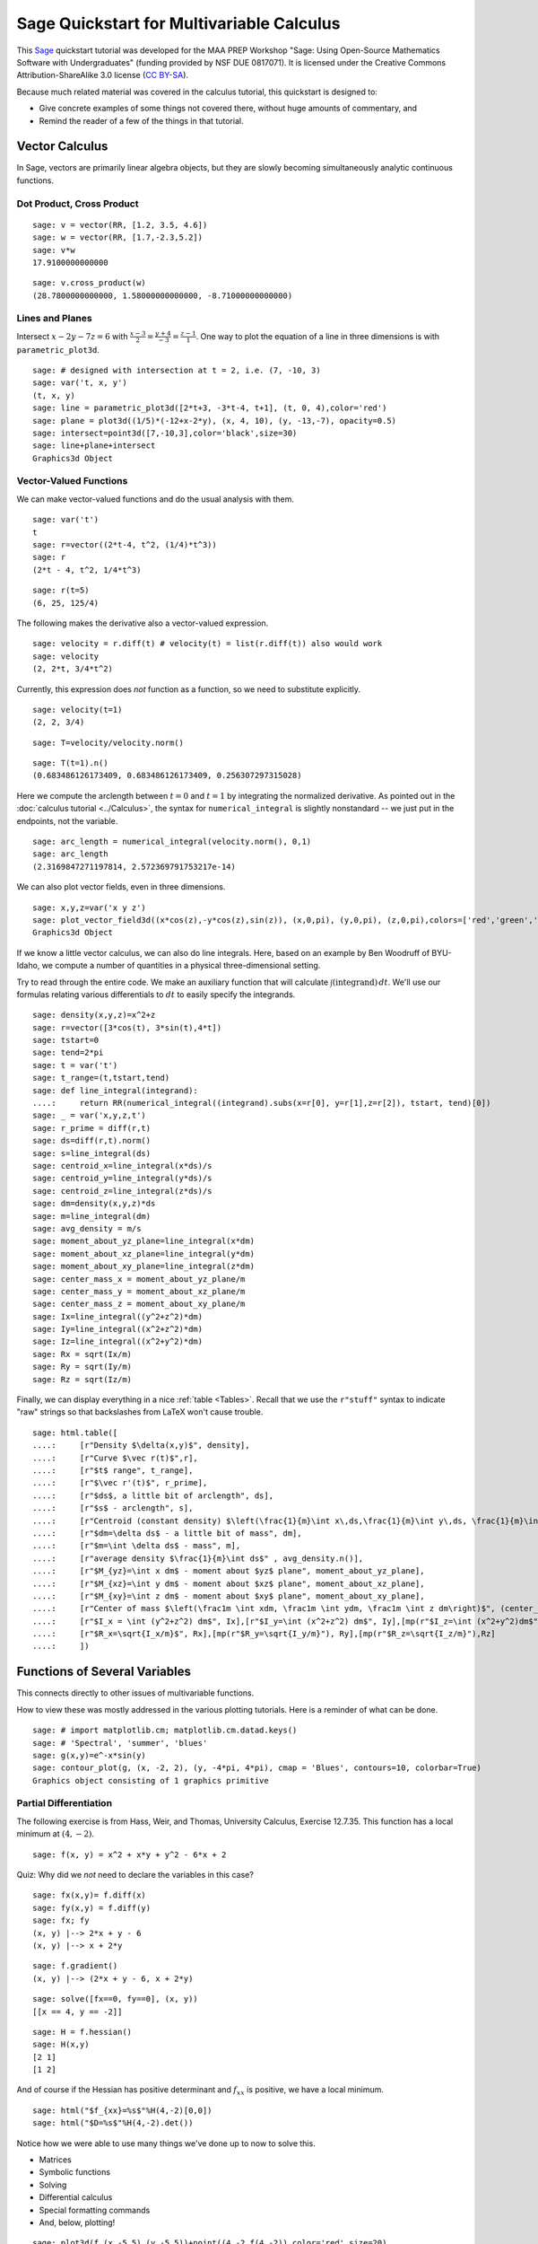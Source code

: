 .. -*- coding: utf-8 -*-

.. linkall

Sage Quickstart for Multivariable Calculus
==========================================

This `Sage <http://www.sagemath.org>`_ quickstart tutorial was developed
for the MAA PREP Workshop "Sage: Using Open\-Source Mathematics Software
with Undergraduates" (funding provided by NSF DUE 0817071).  It is
licensed under the Creative Commons Attribution\-ShareAlike 3.0 license
(`CC BY\-SA <http://creativecommons.org/licenses/by-sa/3.0/>`_).

Because much related material was covered in the calculus tutorial, this
quickstart is designed to:

- Give concrete examples of some things not covered there, without huge
  amounts of commentary, and

- Remind the reader of a few of the things in that tutorial.

Vector Calculus
----------------

In Sage, vectors are primarily linear algebra objects, but they are
slowly becoming simultaneously analytic continuous functions.

Dot Product, Cross Product
~~~~~~~~~~~~~~~~~~~~~~~~~~

::

    sage: v = vector(RR, [1.2, 3.5, 4.6])
    sage: w = vector(RR, [1.7,-2.3,5.2])
    sage: v*w
    17.9100000000000

::

    sage: v.cross_product(w)
    (28.7800000000000, 1.58000000000000, -8.71000000000000)

Lines and Planes
~~~~~~~~~~~~~~~~

Intersect :math:`x-2y-7z=6` with
:math:`\frac{x-3}{2}=\frac{y+4}{-3}=\frac{z-1}{1}`.  One way to plot the
equation of a line in three dimensions is with ``parametric_plot3d``.

::

    sage: # designed with intersection at t = 2, i.e. (7, -10, 3)
    sage: var('t, x, y')
    (t, x, y)
    sage: line = parametric_plot3d([2*t+3, -3*t-4, t+1], (t, 0, 4),color='red')
    sage: plane = plot3d((1/5)*(-12+x-2*y), (x, 4, 10), (y, -13,-7), opacity=0.5)
    sage: intersect=point3d([7,-10,3],color='black',size=30)
    sage: line+plane+intersect
    Graphics3d Object

Vector\-Valued Functions
~~~~~~~~~~~~~~~~~~~~~~~~

We can make vector-valued functions and do the usual analysis with them.

::

    sage: var('t')
    t
    sage: r=vector((2*t-4, t^2, (1/4)*t^3))
    sage: r
    (2*t - 4, t^2, 1/4*t^3)

::

    sage: r(t=5)
    (6, 25, 125/4)

The following makes the derivative also a vector\-valued expression.

::

    sage: velocity = r.diff(t) # velocity(t) = list(r.diff(t)) also would work
    sage: velocity
    (2, 2*t, 3/4*t^2)

Currently, this expression does *not* function as a function, so we need to
substitute explicitly.

::

    sage: velocity(t=1)
    (2, 2, 3/4)

::

    sage: T=velocity/velocity.norm()

::

    sage: T(t=1).n()
    (0.683486126173409, 0.683486126173409, 0.256307297315028)

Here we compute the arclength between :math:`t=0` and :math:`t=1` by
integrating the normalized derivative. As pointed out in the
:doc:`calculus tutorial <../Calculus>`, the syntax for
``numerical_integral`` is slightly nonstandard -- we just put in the
endpoints, not the variable.

::

    sage: arc_length = numerical_integral(velocity.norm(), 0,1)
    sage: arc_length
    (2.3169847271197814, 2.572369791753217e-14)

We can also plot vector fields, even in three dimensions.

::

    sage: x,y,z=var('x y z')
    sage: plot_vector_field3d((x*cos(z),-y*cos(z),sin(z)), (x,0,pi), (y,0,pi), (z,0,pi),colors=['red','green','blue'])
    Graphics3d Object

If we know a little vector calculus, we can also do line integrals.
Here, based on an example by Ben Woodruff of BYU-Idaho, we
compute a number of quantities in a physical three-dimensional setting.

Try to read through the entire code.  We make an auxiliary function that
will calculate :math:`\int (\text{integrand})\, dt`. We'll use our
formulas relating various differentials to :math:`dt` to easily specify
the integrands.

::

    sage: density(x,y,z)=x^2+z
    sage: r=vector([3*cos(t), 3*sin(t),4*t])
    sage: tstart=0
    sage: tend=2*pi
    sage: t = var('t')
    sage: t_range=(t,tstart,tend)
    sage: def line_integral(integrand):
    ....:     return RR(numerical_integral((integrand).subs(x=r[0], y=r[1],z=r[2]), tstart, tend)[0])
    sage: _ = var('x,y,z,t')
    sage: r_prime = diff(r,t)
    sage: ds=diff(r,t).norm()
    sage: s=line_integral(ds)
    sage: centroid_x=line_integral(x*ds)/s
    sage: centroid_y=line_integral(y*ds)/s
    sage: centroid_z=line_integral(z*ds)/s
    sage: dm=density(x,y,z)*ds
    sage: m=line_integral(dm)
    sage: avg_density = m/s
    sage: moment_about_yz_plane=line_integral(x*dm)
    sage: moment_about_xz_plane=line_integral(y*dm)
    sage: moment_about_xy_plane=line_integral(z*dm)
    sage: center_mass_x = moment_about_yz_plane/m
    sage: center_mass_y = moment_about_xz_plane/m
    sage: center_mass_z = moment_about_xy_plane/m
    sage: Ix=line_integral((y^2+z^2)*dm)
    sage: Iy=line_integral((x^2+z^2)*dm)
    sage: Iz=line_integral((x^2+y^2)*dm)
    sage: Rx = sqrt(Ix/m)
    sage: Ry = sqrt(Iy/m)
    sage: Rz = sqrt(Iz/m)

Finally, we can display everything in a nice :ref:`table <Tables>`.
Recall that we use the ``r"stuff"`` syntax to indicate "raw" strings
so that backslashes from LaTeX won't cause trouble.

.. skip

::

    sage: html.table([
    ....:     [r"Density $\delta(x,y)$", density],
    ....:     [r"Curve $\vec r(t)$",r],
    ....:     [r"$t$ range", t_range],
    ....:     [r"$\vec r'(t)$", r_prime],
    ....:     [r"$ds$, a little bit of arclength", ds],
    ....:     [r"$s$ - arclength", s],
    ....:     [r"Centroid (constant density) $\left(\frac{1}{m}\int x\,ds,\frac{1}{m}\int y\,ds, \frac{1}{m}\int z\,ds\right)$", (centroid_x,centroid_y,centroid_z)],
    ....:     [r"$dm=\delta ds$ - a little bit of mass", dm],
    ....:     [r"$m=\int \delta ds$ - mass", m],
    ....:     [r"average density $\frac{1}{m}\int ds$" , avg_density.n()],
    ....:     [r"$M_{yz}=\int x dm$ - moment about $yz$ plane", moment_about_yz_plane],
    ....:     [r"$M_{xz}=\int y dm$ - moment about $xz$ plane", moment_about_xz_plane],
    ....:     [r"$M_{xy}=\int z dm$ - moment about $xy$ plane", moment_about_xy_plane],
    ....:     [r"Center of mass $\left(\frac1m \int xdm, \frac1m \int ydm, \frac1m \int z dm\right)$", (center_mass_x, center_mass_y, center_mass_z)],
    ....:     [r"$I_x = \int (y^2+z^2) dm$", Ix],[r"$I_y=\int (x^2+z^2) dm$", Iy],[mp(r"$I_z=\int (x^2+y^2)dm$"), Iz],
    ....:     [r"$R_x=\sqrt{I_x/m}$", Rx],[mp(r"$R_y=\sqrt{I_y/m}"), Ry],[mp(r"$R_z=\sqrt{I_z/m}"),Rz]
    ....:     ])

Functions of Several Variables
-------------------------------

This connects directly to other issues of multivariable functions.

How to view these was mostly addressed in the various plotting
tutorials.  Here is a reminder of what can be done.

::

    sage: # import matplotlib.cm; matplotlib.cm.datad.keys()
    sage: # 'Spectral', 'summer', 'blues'
    sage: g(x,y)=e^-x*sin(y)
    sage: contour_plot(g, (x, -2, 2), (y, -4*pi, 4*pi), cmap = 'Blues', contours=10, colorbar=True)
    Graphics object consisting of 1 graphics primitive

Partial Differentiation
~~~~~~~~~~~~~~~~~~~~~~~

The following exercise is from Hass, Weir, and Thomas, University
Calculus, Exercise 12.7.35.  This function has a local minimum at :math:`(4,-2)`.

::

    sage: f(x, y) = x^2 + x*y + y^2 - 6*x + 2

Quiz: Why did we  *not*  need to declare the variables in this case?

::

    sage: fx(x,y)= f.diff(x)
    sage: fy(x,y) = f.diff(y)
    sage: fx; fy
    (x, y) |--> 2*x + y - 6
    (x, y) |--> x + 2*y

::

    sage: f.gradient()
    (x, y) |--> (2*x + y - 6, x + 2*y)

::

    sage: solve([fx==0, fy==0], (x, y))
    [[x == 4, y == -2]]

::

    sage: H = f.hessian()
    sage: H(x,y)
    [2 1]
    [1 2]

And of course if the Hessian has positive determinant and :math:`f_{xx}`
is positive, we have a local minimum.

.. skip

::

    sage: html("$f_{xx}=%s$"%H(4,-2)[0,0])
    sage: html("$D=%s$"%H(4,-2).det())

Notice how we were able to use many things we've done up to now to solve
this.

- Matrices

- Symbolic functions

- Solving

- Differential calculus

- Special formatting commands

- And, below, plotting!

::

    sage: plot3d(f,(x,-5,5),(y,-5,5))+point((4,-2,f(4,-2)),color='red',size=20)
    Graphics3d Object

Multiple Integrals and More
~~~~~~~~~~~~~~~~~~~~~~~~~~~

Naturally, there is lots more that one can do.

::

    sage: f(x,y)=x^2*y
    sage: # integrate in the order dy dx
    sage: f(x,y).integrate(y,0,4*x).integrate(x,0,3)
    1944/5
    sage: # another way to integrate, and in the opposite order too
    sage: integrate( integrate(f(x,y), (x, y/4, 3)), (y, 0, 12) )
    1944/5

::

    sage: var('u v')
    (u, v)
    sage: surface = plot3d(f(x,y), (x, 0, 3.2), (y, 0, 12.3), color = 'blue', opacity=0.3)
    sage: domain = parametric_plot3d([3*u, 4*(3*u)*v,0], (u, 0, 1), (v, 0,1), color = 'green', opacity = 0.75)
    sage: image = parametric_plot3d([3*u, 4*(3*u)*v, f(3*u, 12*u*v)], (u, 0, 1), (v, 0,1), color = 'green', opacity = 1.00)
    sage: surface+domain+image
    Graphics3d Object

Quiz: why did we need to declare variables this time?
